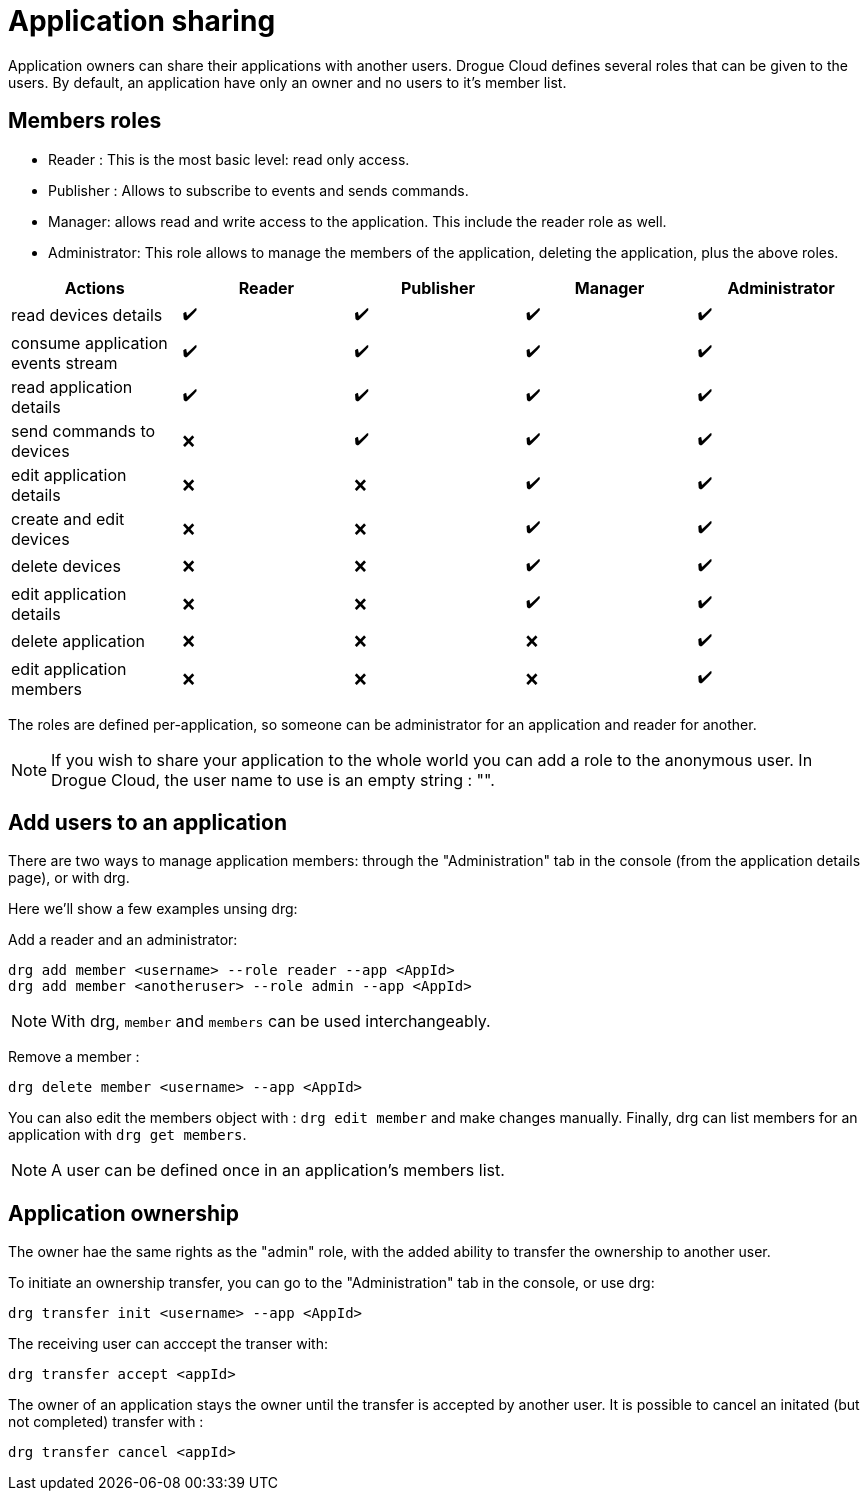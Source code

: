 = Application sharing

Application owners can share their applications with another users.
Drogue Cloud defines several roles that can be given to the users.
By default, an application have only an owner and no users to it's member list.

== Members roles

- Reader : This is the most basic level: read only access.
- Publisher : Allows to subscribe to events and sends commands.
- Manager: allows read and write access to the application. This include the reader role as well.
- Administrator: This role allows to manage the members of the application, deleting the application, plus the above roles.

|===
|Actions | Reader | Publisher | Manager | Administrator

| read devices details                | ✔️ | ✔️ | ✔️ | ✔️
| consume application events stream   | ✔️ | ✔️ | ✔️ | ✔️
| read application details            | ✔️ | ✔️ | ✔️ | ✔️
| send commands to devices            | ❌️ | ✔️ | ✔️ | ✔️
| edit application details            | ❌ | ❌️ | ✔️ | ✔️
| create and edit devices             | ❌ | ❌️ | ✔️ | ✔️
| delete devices                      | ❌ | ❌️ | ✔️ | ✔️
| edit application details            | ❌ | ❌️ | ✔️ | ✔️
| delete application                  | ❌ | ❌ | ❌️ | ✔️
| edit application members            | ❌ | ❌ | ❌️ | ✔️

|===

The roles are defined per-application, so someone can be administrator for an application and reader for another.

NOTE: If you wish to share your application to the whole world you can add a role to the anonymous user. In Drogue Cloud, the user name to use is an empty string : "".


== Add users to an application

There are two ways to manage application members: through the "Administration" tab in the console (from the application details page), or with drg.

Here we'll show a few examples unsing drg:

Add a reader and an administrator:
[bash, source]
-----
drg add member <username> --role reader --app <AppId>
drg add member <anotheruser> --role admin --app <AppId>
-----
NOTE: With drg, `member` and `members` can be used interchangeably.

Remove a member :
[bash, source]
----
drg delete member <username> --app <AppId>
----

You can also edit the members object with : `drg edit member` and make changes manually.
Finally, drg can list members for an application with `drg get members`.

NOTE: A user can be defined once in an application's members list.

== Application ownership

The owner hae the same rights as the "admin" role, with the added ability to transfer the ownership to another user.

To initiate an ownership transfer, you can go to the "Administration" tab in the console, or use drg:
[bash, source]
----
drg transfer init <username> --app <AppId>
----

The receiving user can acccept the transer with:
[bash, source]
----
drg transfer accept <appId>
----

The owner of an application stays the owner until the transfer is accepted by another user. It is possible to cancel an initated (but not completed) transfer with :
[bash, source]
----
drg transfer cancel <appId>
----